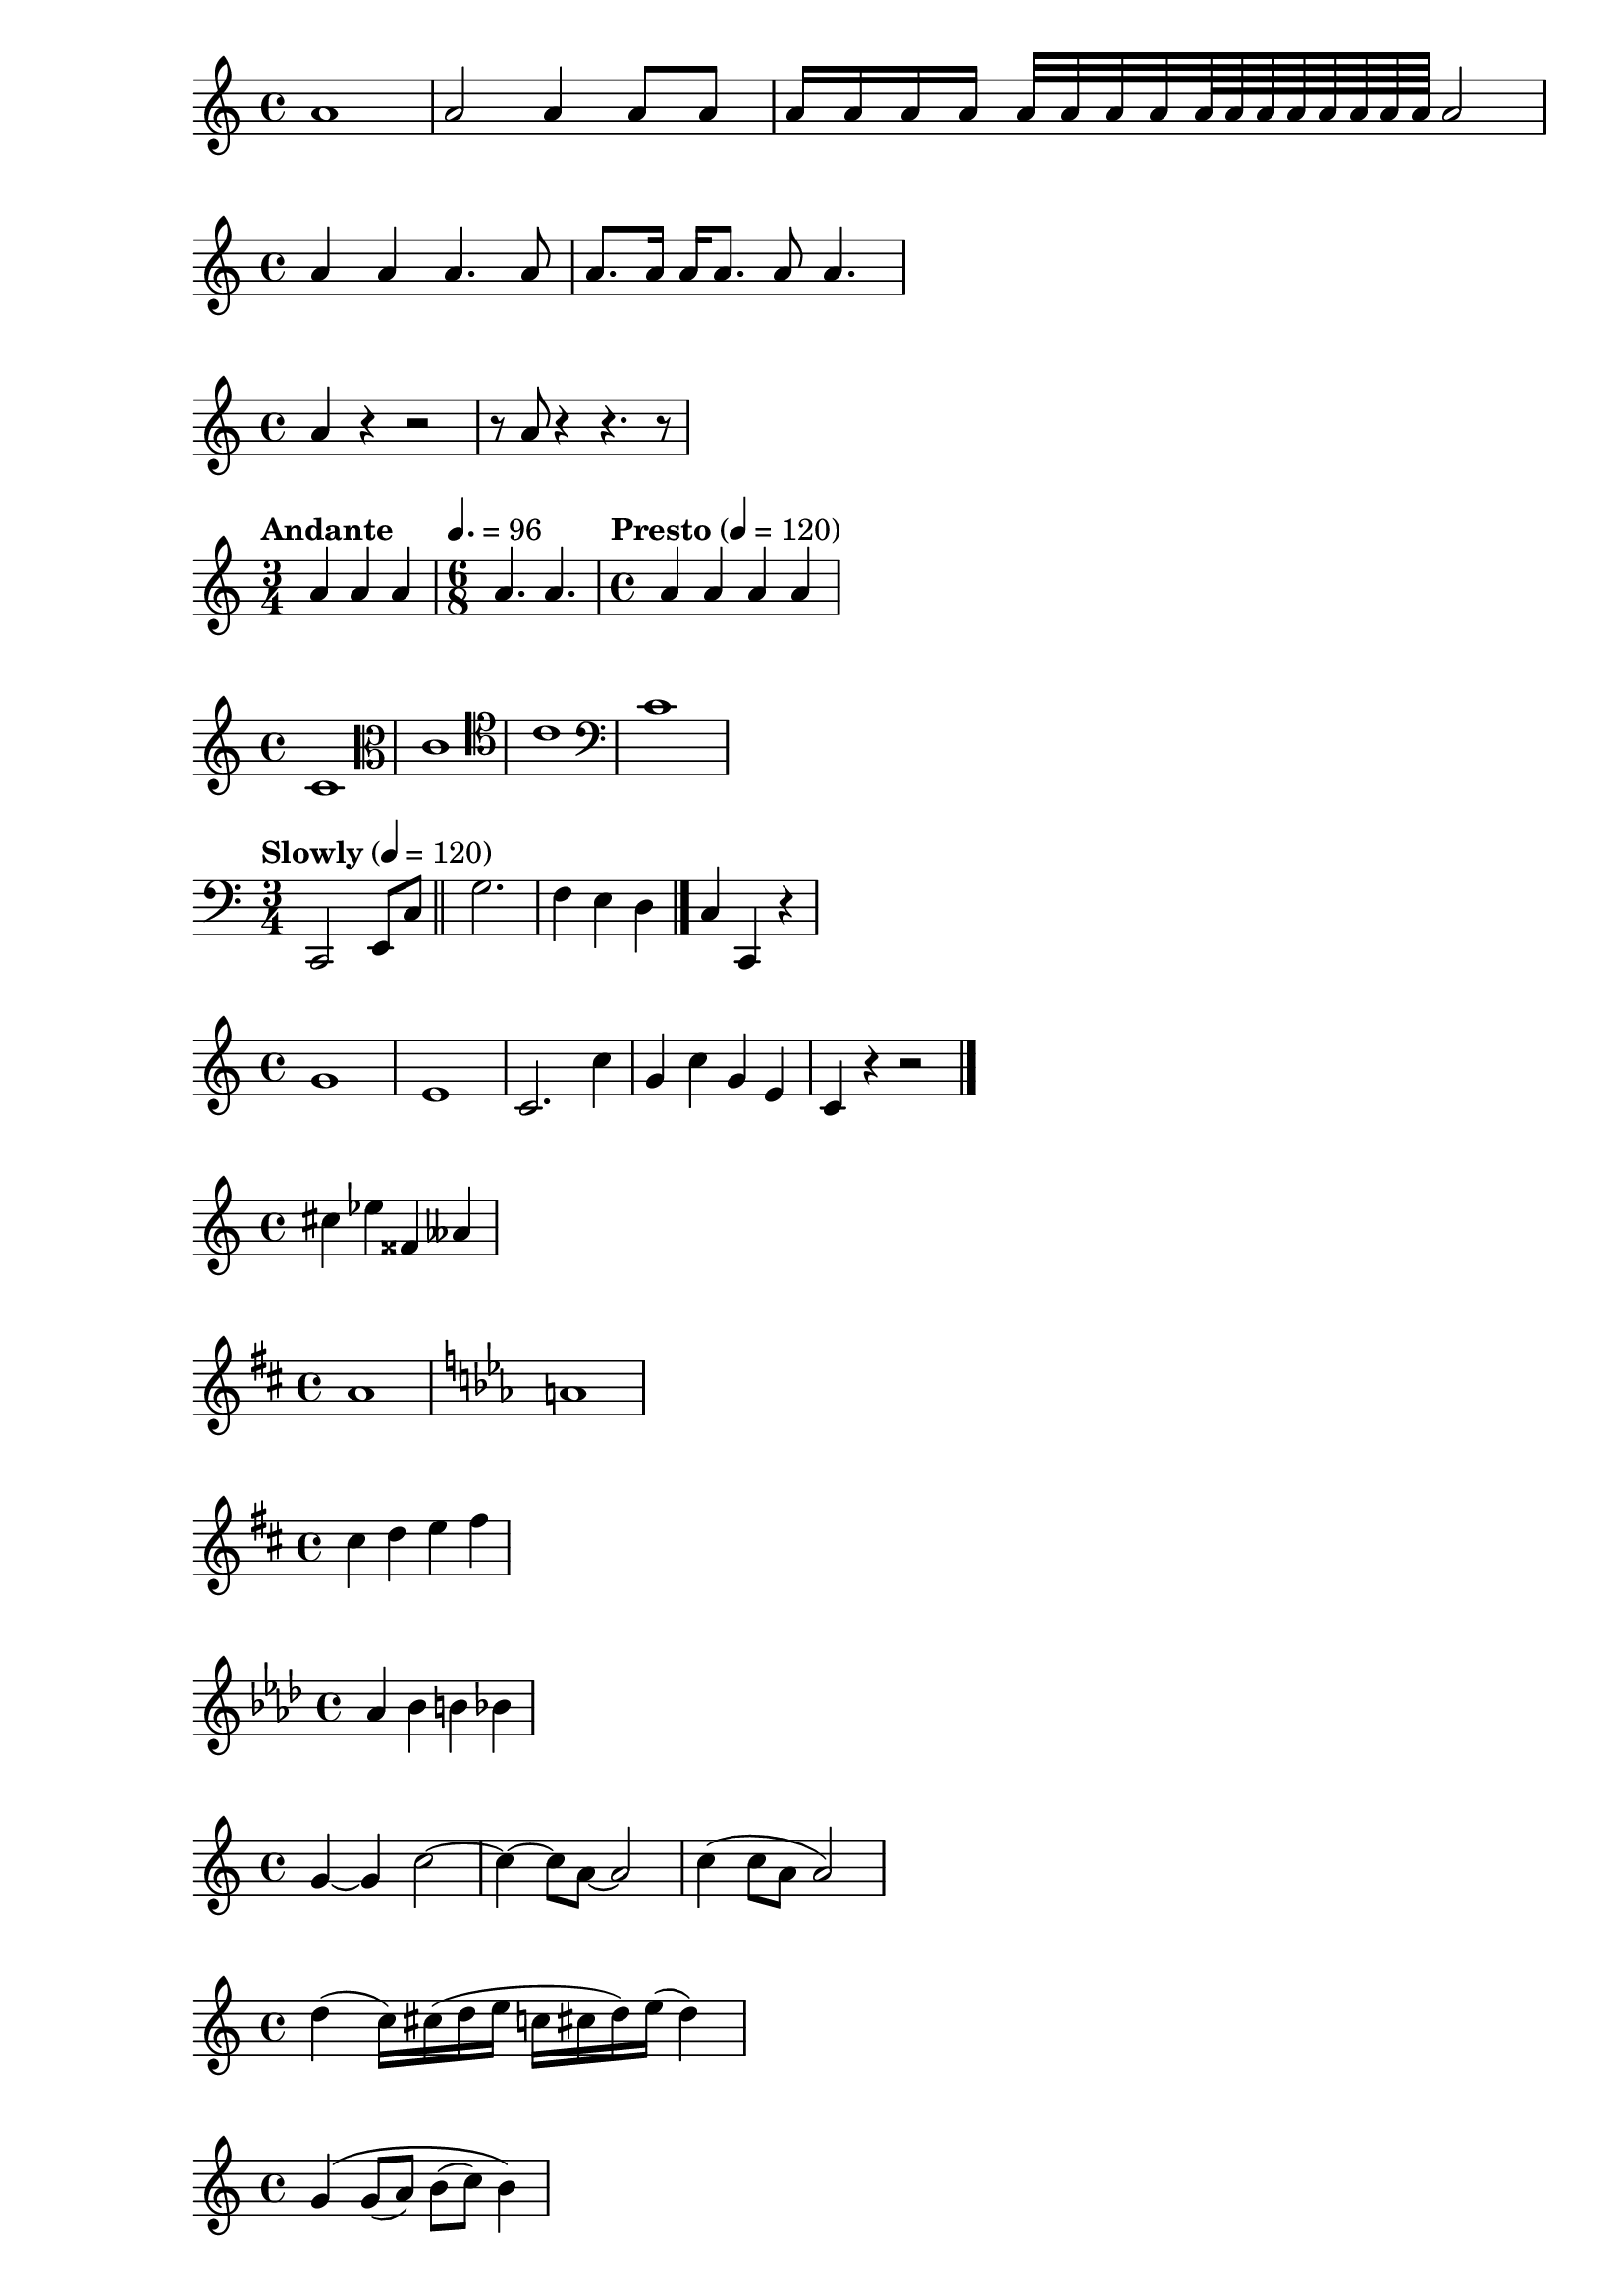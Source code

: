 \version "2.24.0"

                                % set starting point at middle c
% simple whole, half, quarter, ... notes
\relative c'' {
  a1
  a2 a4 a8 a
  a16 a a a a32 a a a a64 a a a a a a a a2
}

% dotted quarter, eigth notes
\relative c'' {
  a4 a a4. a8
  a8. a16 a a8. a8 a4.
}

% Rests
\relative c'' {
  a4 r r2
  r8 a r4 r4. r8
}

% Add tempo markings
% Multiple time signatures
\relative c'' {
  \time 3/4
  \tempo "Andante"
  a4 a a
  \time 6/8
  \tempo 4. = 96
  a4. a
  \time 4/4
  \tempo "Presto" 4 = 120
  a4 a a a
}

% Multiple staves
\relative c' {
  \clef "treble"
  c1
  \clef "alto"
  c1
  \clef "tenor"
  c1
  \clef "bass"
  c1
}

% double bar, ending double bar
\relative c, {
  \clef "bass"
  \time 3/4
  \tempo "Slowly" 4 = 120
  c2 e8 c'
  \bar "||"
  g'2.
  f4 e d
  \bar "|."
  c4 c, r
}

% bar checks
\relative c'' {
g1 | e1 | c2. c'4 | g4 c | g e | c4 r r2 \bar "|."
}


% sharps and flats, (and doubles)
\relative c'' {
cis4 ees fisis, aeses
}

% add key signatures, naturals
\relative c'' {
\key d \major
a1 |
\key c \minor
a1 |
}


\relative c'' {
\key d \major
cis4 d e fis
}

% naturals and accidentals
\relative c'' {
\key aes \major
aes4 bes b bes
}

% ties
\relative c'' {
g4~ g c2~ | c4~ c8 a~ a2 | c4 (c8 a a2)
}

% slurs
\relative c'' {
d4( c16) cis( d e c cis d) e( d4)
}

% phrasing slurs
\relative c'' {
g4\( g8( a) b( c) b4\)
}

% articulations and dynamics
\relative c'' {
c4-^\ff  c-+\mf c-- c-!
c4->\< c-.\p\f  c2-_\pp
}

% fingerings
\relative c'' {
c4-3\< e-5 b-2 a-1\fff
}

% add text above and below
\relative c'' {
c2^"espr" a_"legato"
}

% partial measure
\relative c'' {
\partial 4 f8 g8 |
c2 d \bar "|."
}

% triplets (tuplets)
\relative c'' {
\tuplet 3/2 { f8 g a }
\tuplet 3/4 { c8 r c }
\tuplet 3/2 { f,8 g16[ a g a] }
\tuplet 3/2 { d4 a8 }
}

% multiple staves
\relative c'' {
<<
{ a2 g }
{ f2 e }
{ d2 b4 a4}
>>
}


% Simultaneous music expressions
% single staff, multiple notes
\relative c'' {
  c2 <<c e>> |
  << { e2 f } { cis4  r <<bes2 d>> } >> |
}


% Multiple staves
% start each piece of music with \new Staff before it
\relative c'' {
<<
\new Staff { \clef "treble" c4 }
\new Staff { \clef "bass" c,,4 }
>>
}

% Contexts:
% * Score
% * Staff
% * Voice

% * Lyrics
% * ChordNames
\relative c'' {
<<
\new Staff { \clef "treble" \key d \major \time 3/4 c4 }
\new Staff { \clef "bass" c,,4}
>>
}